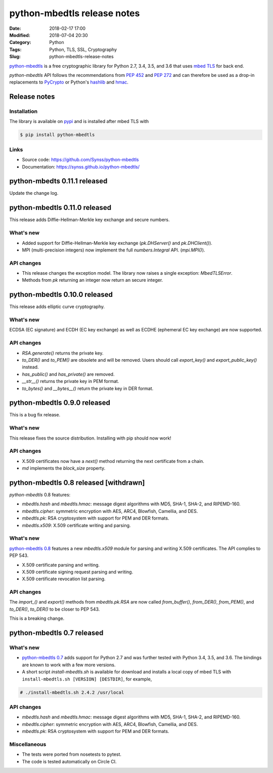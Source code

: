 ============================
python-mbedtls release notes
============================

:Date: 2018-02-17 17:00
:Modified: 2018-07-04 20:30
:Category: Python
:Tags: Python, TLS, SSL, Cryptography
:Slug: python-mbedtls-release-notes

`python-mbedtls <https://github.com/Synss/python-mbedtls>`_ is a free
cryptographic library for Python 2.7, 3.4, 3.5, and 3.6 that uses `mbed TLS
<https://tls.mbed.org>`_ for back end.

`python-mbedtls` API follows the recommendations from `PEP 452
<https://www.python.org/dev/peps/pep-0452/>`_ and `PEP 272
<https://www.python.org/dev/peps/pep-0272/>`_ and can therefore be used as a
drop-in replacements to `PyCrypto  <https://www.dlitz.net/software/pycrypto/>`_
or Python's `hashlib <https://docs.python.org/3.6/library/hashlib.html>`_ and
`hmac <https://docs.python.org/3.6/library/hmac.html>`_.


Release notes
=============

Installation
------------

The library is available on `pypi
<https://pypi.python.org/pypi/python-mbedtls/0.8>`_ and is installed after mbed
TLS with

.. code-block:: console

   $ pip install python-mbedtls


Links
-----

- Source code: https://github.com/Synss/python-mbedtls
- Documentation: https://synss.github.io/python-mbedtls/

python-mbedts 0.11.1 released
=============================

Update the change log.


python-mbedtls 0.11.0 released
==============================

This release adds Diffie-Hellman-Merkle key exchange and secure numbers.

What's new
----------

- Added support for Diffie-Hellman-Merkle key exchange (`pk.DHServer()` and
  `pk.DHClient()`).
- MPI (multi-precision integers) now implement the full `numbers.Integral` API.
  (`mpi.MPI()`).

API changes
-----------

- This release changes the exception model.  The library now raises a single
  exception: `MbedTLSError`.
- Methods from `pk` returning an integer now return an secure integer.


python-mbedtls 0.10.0 released
==============================

This release adds elliptic curve cryptography.

What's new
----------

ECDSA (EC signature) and ECDH (EC key exchange) as well as ECDHE (ephemeral EC
key exchange) are now supported.

API changes
-----------

- `RSA.generate()` returns the private key.
- `to_DER()` and `to_PEM()` are obsolete and will be removed.
  Users should call `export_key()` and `export_public_key()` instead.
- `has_public()` and `has_private()` are removed.
- `__str__()` returns the private key in PEM format.
- `to_bytes()` and `__bytes__()` return the private key in DER format.


python-mbedtls 0.9.0 released
=============================

This is a bug fix release.

What's new
----------

This release fixes the source distribution.  Installing with pip
should now work!

API changes
-----------

- X.509 certificates now have a `next()` method returning the next certificate
  from a chain.
- `md` implements the `block_size` property.


python-mbedtls 0.8 released [withdrawn]
=======================================

`python-mbedtls` 0.8 features:

- `mbedtls.hash` and `mbedtls.hmac`: message digest algorithms with MD5,
  SHA-1, SHA-2, and RIPEMD-160.
- `mbedtls.cipher`: symmetric encryption with AES, ARC4, Blowfish, Camellia,
  and DES.
- `mbedtls.pk`: RSA cryptosystem with support for PEM and DER formats.
- `mbedtls.x509`: X.509 certificate writing and parsing.

What's new
----------

`python-mbedtls 0.8 <https://pypi.python.org/pypi/python-mbedtls/0.8>`_
features a new `mbedtls.x509` module for parsing and writing X.509
certificates.  The API complies to PEP 543.

- X.509 certificate parsing and writing.
- X.509 certificate signing request parsing and writing.
- X.509 certificate revocation list parsing.

API changes
-----------

The `import_()` and `export()` methods from `mbedtls.pk.RSA` are now called
`from_buffer()`, `from_DER()`, `from_PEM()`, and `to_DER()`, `to_DER()` to be
closer to PEP 543.

This is a breaking change.


python-mbedtls 0.7 released
===========================

What's new
----------

- `python-mbedtls 0.7 <https://pypi.python.org/pypi/python-mbedtls/0.7>`_ adds
  support for Python 2.7 and was further tested with Python 3.4, 3.5, and 3.6.
  The bindings are known to work with a few more versions.
- A short script `install-mbedtls.sh` is available for download and installs a
  local copy of mbed TLS with ``install-mbedtls.sh [VERSION] [DESTDIR]``, for
  example,

.. code-block:: console

   # ./install-mbedtls.sh 2.4.2 /usr/local

API changes
-----------

- `mbedtls.hash` and `mbedtls.hmac`: message digest algorithms with MD5,
  SHA-1, SHA-2, and RIPEMD-160.
- `mbedtls.cipher`: symmetric encryption with AES, ARC4, Blowfish, Camellia,
  and DES.
- `mbedtls.pk`: RSA cryptosystem with support for PEM and DER formats.

Miscellaneous
-------------

- The tests were ported from nosetests to pytest.
- The code is tested automatically on Circle CI.
